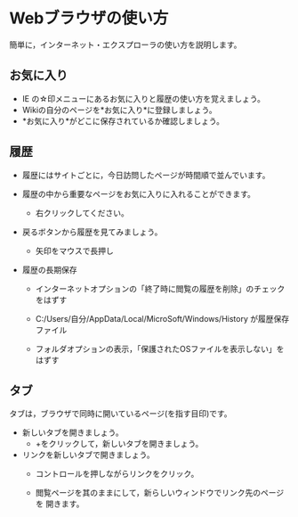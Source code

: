 * Webブラウザの使い方
簡単に，インターネット・エクスプローラの使い方を説明します。

** お気に入り

-  IE の☆印メニューにあるお気に入りと履歴の使い方を覚えましょう。
-  Wikiの自分のページを*お気に入り*に登録しましょう。
-  *お気に入り*がどこに保存されているか確認しましょう。

** 履歴

-  履歴にはサイトごとに，今日訪問したページが時間順で並んでいます。
-  履歴の中から重要なページをお気に入りに入れることができます。

   -  右クリックしてください。

-  戻るボタンから履歴を見てみましょう。

   -  矢印をマウスで長押し

-  履歴の長期保存

   -  インターネットオプションの「終了時に閲覧の履歴を削除」のチェックをはずす

   -  C:/Users/自分/AppData/Local/MicroSoft/Windows/History
      が履歴保存ファイル
   -  フォルダオプションの表示，「保護されたOSファイルを表示しない」をはずす

** タブ

タブは，ブラウザで同時に開いているページ(を指す目印)です。

- 新しいタブを開きましょう。
  - +をクリックして，新しいタブを開きましょう。

- リンクを新しいタブで開きましょう。
  - コントロールを押しながらリンクをクリック。

  - 閲覧ページを其のままにして，新らしいウィンドウでリンク先のページを
    開きます。




